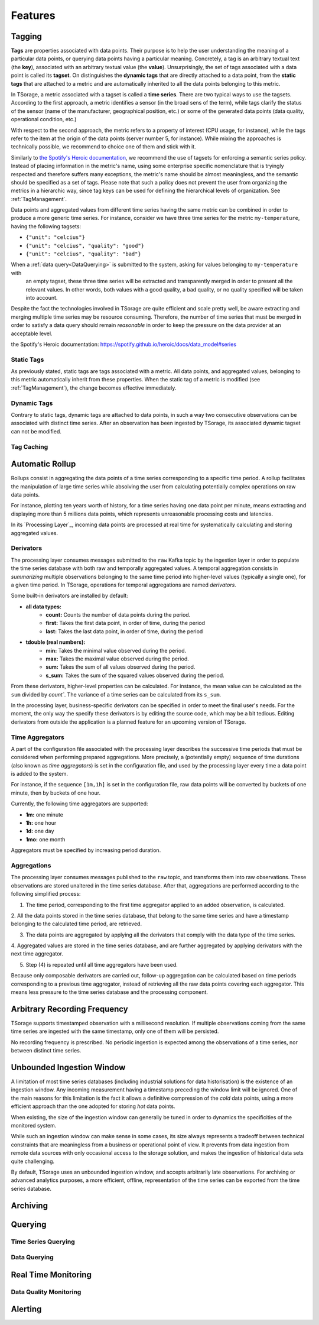********
Features
********

Tagging
=======

**Tags** are properties associated with data points. Their purpose is to help the user understanding the meaning of a particular
data points, or querying data points having a particular meaning. Concretely, a tag is an arbitrary textual text (the **key**),
associated with an arbitrary textual value (the **value**). Unsurprisingly, the set of tags associated with a data point
is called its **tagset**. On distinguishes the **dynamic tags** that are directly attached to a data point, from the
**static tags** that are attached to a metric and are automatically inherited to all the data points belonging to this metric.

In TSorage, a metric associated with a tagset is called a **time series**. There are two typical ways to use the tagsets.
According to the first approach, a metric identifies a sensor (in the broad sens of the term), while tags clarify the status of the sensor
(name of the manufacturer, geographical position, etc.) or some of the generated data points (data quality, operational condition, etc.)

With respect to the second approach, the metric refers to a property of interest (CPU usage, for instance), while the tags refer
to the item at the origin of the data points (server number 5, for instance).
While mixing the approaches is technically possible, we recommend to choice one of them and stick with it.

Similarly to `the Spotify's Heroic documentation`_, we recommend the use of tagsets for enforcing a semantic series policy.
Instead of placing information in the metric's name, using some enterprise specific nomenclature that is tryingly respected
and therefore suffers many exceptions, the metric's name should be almost meaningless, and the semantic should be
specified as a set of tags.
Please note that such a policy does not prevent the user from organizing the metrics in a hierarchic way, since tag keys
can be used for defining the hierarchical levels of organization. See :ref:`TagManagement`.

Data points and aggregated values from different time series having the same metric can be combined in order to produce a more generic time series.
For instance, consider we have three time series for the metric ``my-temperature``, having the following tagsets:

- ``{"unit": "celcius"}``
- ``{"unit": "celcius", "quality": "good"}``
- ``{"unit": "celcius", "quality": "bad"}``

When a :ref:`data query<DataQuerying>` is submitted to the system, asking for values belonging to ``my-temperature`` with
 an empty tagset, these three time series will be extracted and transparently merged in order to present all the relevant
 values. In other words, both values with a good quality, a bad quality, or no quality specified will be taken into account.

Despite the fact the technologies involved in TSorage are quite efficient and scale pretty well, be aware extracting and
merging multiple time series may be resource consuming. Therefore, the number of time series that must be merged in order
to satisfy a data query should remain *reasonable* in order to keep the pressure on the data provider at an acceptable level.

_`the Spotify's Heroic documentation`: https://spotify.github.io/heroic/docs/data_model#series

Static Tags
-----------

As previously stated, static tags are tags associated with a metric. All data points, and aggregated values, belonging to
this metric automatically inherit from these properties. When the static tag of a metric is modified (see :ref:`TagManagement`),
the change becomes effective immediately.

Dynamic Tags
------------

Contrary to static tags, dynamic tags are attached to data points, in such a way two consecutive observations can be associated
with distinct time series. After an observation has been ingested by TSorage, its associated dynamic tagset can not be
modified.

Tag Caching
-----------


Automatic Rollup
================

Rollups consist in aggregating the data points of a time series corresponding to a specific time period. A rollup facilitates
the manipulation of large time series while absolving the user from calculating potentially complex operations on raw data points.

For instance, plotting ten years worth of history, for a time series having one data point per minute, means extracting
and displaying more than 5 millions data points, which represents unreasonable processing costs and latencies.

In its `Processing Layer`_, incoming data points are processed at real time for systematically calculating and storing
aggregated values.

Derivators
----------

The processing layer consumes messages submitted to the ``raw`` Kafka topic by the ingestion layer in order to populate
the time series database with both raw and temporally aggregated values. A temporal aggregation consists in *summarizing*
multiple observations belonging to the same time period into higher-level values (typically a single one), for a given
time period. In TSorage, operations for temporal aggregations are named *derivators*.

Some built-in derivators are installed by default:

- **all data types:**
    - **count:** Counts the number of data points during the period.
    - **first:** Takes the first data point, in order of time, during the period
    - **last:** Takes the last data point, in order of time, during the period
- **tdouble (real numbers):**
    - **min:** Takes the minimal value observed during the period.
    - **max:** Takes the maximal value observed during the period.
    - **sum:** Takes the sum of all values observed during the period.
    - **s_sum:** Takes the sum of the squared values observed during the period.

From these derivators, higher-level properties can be calculated. For instance, the mean value can be calculated as the
``sum`` divided by `count``. The variance of a time series can be calculated from its ``s_sum``.

In the processing layer, business-specific derivators can be specified in order to meet the final user's needs. For the
moment, the only way the specify these derivators is by editing the source code, which may be a bit tedious. Editing
derivators from outside the application is a planned feature for an upcoming version of TSorage.


Time Aggregators
----------------

A part of the configuration file associated with the processing layer describes the successive time periods that must be
considered when performing prepared aggregations. More precisely, a (potentially empty) sequence of time durations
(also known as *time aggregators*) is set in the configuration file, and used by the processing layer every time a
data point is added to the system.

For instance, if the sequence ``[1m,1h]`` is set in the configuration file, raw data points will be converted by buckets
of one minute, then by buckets of one hour.

Currently, the following time aggregators are supported:

- **1m:** one minute
- **1h:** one hour
- **1d:** one day
- **1mo:** one month

Aggregators must be specified by increasing period duration.

Aggregations
------------

The processing layer consumes messages published to the ``raw`` topic, and transforms them into raw observations. These
observations are stored unaltered in the time series database. After that, aggregations are performed according to the
following simplified process:

1. The time period, corresponding to the first time aggregator applied to an added observation, is calculated.

2. All the data points stored in the time series database, that belong to the same time series and have a timestamp
belonging to the calculated time period, are retrieved.

3. The data points are aggregated by applying all the derivators that comply with the data type of the time series.

4. Aggregated values are stored in the time series database, and are further aggregated by applying derivators with the next
time aggregator.

5. Step (4) is repeated until all time aggregators have been used.

Because only composable derivators are carried out, follow-up aggregation can be calculated based on time periods corresponding
to a previous time aggregator, instead of retrieving all the raw data points covering each aggregator. This means less
pressure to the time series database and the processing component.


Arbitrary Recording Frequency
=============================

TSorage supports timestamped observation with a millisecond resolution. If multiple observations coming from the same
time series are ingested with the same timestamp, only one of them will be persisted.

No recording frequency is prescribed. No periodic ingestion is expected among the observations of a time series, nor
between distinct time series.


Unbounded Ingestion Window
==========================

A limitation of most time series databases (including industrial solutions for data historisation) is the existence of
an ingestion window. Any incoming measurement having a timestamp preceding the window limit will be ignored.
One of the main reasons for this limitation is the fact it allows a definitive compression of the *cold* data points,
using a more efficient approach than the one adopted for storing *hot* data points.

When existing, the size of the ingestion window can generally be tuned in order to dynamics the specificities of the
monitored system.

While such an ingestion window can make sense in some cases, its size always represents a tradeoff between technical
constraints that are meaningless from a business or operational point of view. It prevents from data ingestion from remote
data sources with only occasional access to the storage solution, and makes the ingestion of historical data sets quite
challenging.

By default, TSorage uses an unbounded ingestion window, and accepts arbitrarily late observations. For archiving or
advanced analytics purposes, a more efficient, offline, representation of the time series can be exported from the time
series database.


Archiving
=========


Querying
========

Time Series Querying
--------------------


.. _DataQuerying:
Data Querying
-------------


Real Time Monitoring
====================

Data Quality Monitoring
-----------------------


Alerting
========


